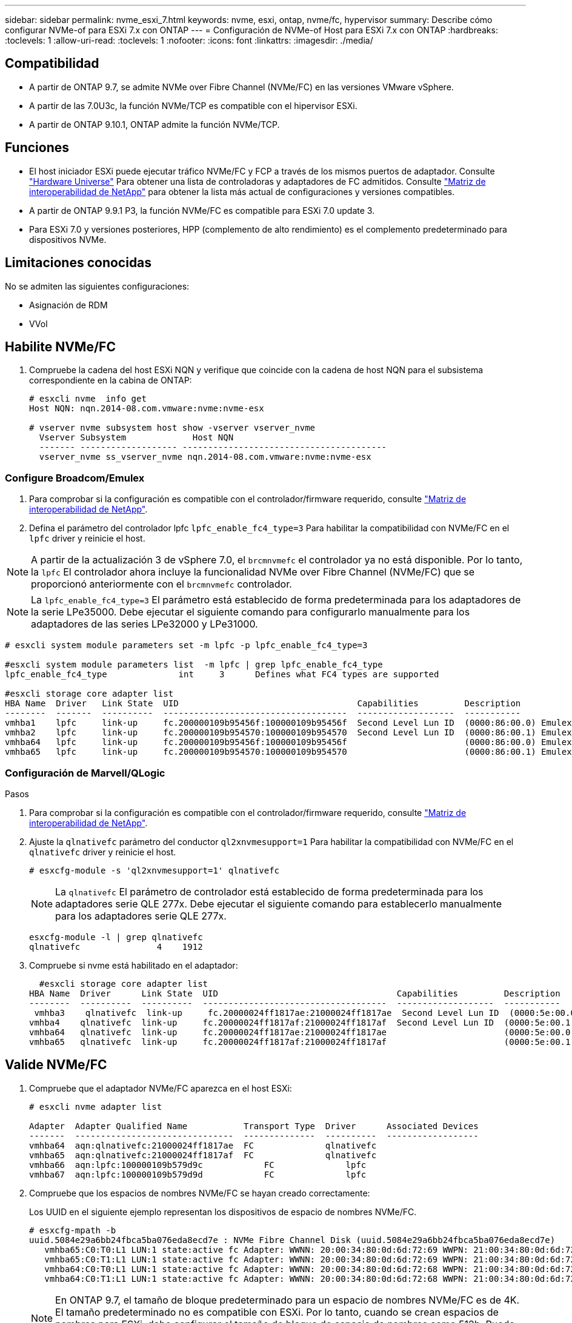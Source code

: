 ---
sidebar: sidebar 
permalink: nvme_esxi_7.html 
keywords: nvme, esxi, ontap, nvme/fc, hypervisor 
summary: Describe cómo configurar NVMe-of para ESXi 7.x con ONTAP 
---
= Configuración de NVMe-of Host para ESXi 7.x con ONTAP
:hardbreaks:
:toclevels: 1
:allow-uri-read: 
:toclevels: 1
:nofooter: 
:icons: font
:linkattrs: 
:imagesdir: ./media/




== Compatibilidad

* A partir de ONTAP 9.7, se admite NVMe over Fibre Channel (NVMe/FC) en las versiones VMware vSphere.
* A partir de las 7.0U3c, la función NVMe/TCP es compatible con el hipervisor ESXi.
* A partir de ONTAP 9.10.1, ONTAP admite la función NVMe/TCP.




== Funciones

* El host iniciador ESXi puede ejecutar tráfico NVMe/FC y FCP a través de los mismos puertos de adaptador. Consulte link:https://hwu.netapp.com/Home/Index["Hardware Universe"^] Para obtener una lista de controladoras y adaptadores de FC admitidos. Consulte link:https://mysupport.netapp.com/matrix/["Matriz de interoperabilidad de NetApp"^] para obtener la lista más actual de configuraciones y versiones compatibles.
* A partir de ONTAP 9.9.1 P3, la función NVMe/FC es compatible para ESXi 7.0 update 3.
* Para ESXi 7.0 y versiones posteriores, HPP (complemento de alto rendimiento) es el complemento predeterminado para dispositivos NVMe.




== Limitaciones conocidas

No se admiten las siguientes configuraciones:

* Asignación de RDM
* VVol




== Habilite NVMe/FC

. Compruebe la cadena del host ESXi NQN y verifique que coincide con la cadena de host NQN para el subsistema correspondiente en la cabina de ONTAP:
+
[listing]
----
# esxcli nvme  info get
Host NQN: nqn.2014-08.com.vmware:nvme:nvme-esx

# vserver nvme subsystem host show -vserver vserver_nvme
  Vserver Subsystem             Host NQN
  ------- ------------------- ----------------------------------------
  vserver_nvme ss_vserver_nvme nqn.2014-08.com.vmware:nvme:nvme-esx
----




=== Configure Broadcom/Emulex

. Para comprobar si la configuración es compatible con el controlador/firmware requerido, consulte link:https://mysupport.netapp.com/matrix/["Matriz de interoperabilidad de NetApp"^].
. Defina el parámetro del controlador lpfc `lpfc_enable_fc4_type=3` Para habilitar la compatibilidad con NVMe/FC en el `lpfc` driver y reinicie el host.



NOTE: A partir de la actualización 3 de vSphere 7.0, el `brcmnvmefc` el controlador ya no está disponible. Por lo tanto, la `lpfc` El controlador ahora incluye la funcionalidad NVMe over Fibre Channel (NVMe/FC) que se proporcionó anteriormente con el `brcmnvmefc` controlador.


NOTE: La `lpfc_enable_fc4_type=3` El parámetro está establecido de forma predeterminada para los adaptadores de la serie LPe35000. Debe ejecutar el siguiente comando para configurarlo manualmente para los adaptadores de las series LPe32000 y LPe31000.

[listing]
----
# esxcli system module parameters set -m lpfc -p lpfc_enable_fc4_type=3

#esxcli system module parameters list  -m lpfc | grep lpfc_enable_fc4_type
lpfc_enable_fc4_type              int     3      Defines what FC4 types are supported

#esxcli storage core adapter list
HBA Name  Driver   Link State  UID                                   Capabilities         Description
--------  -------  ----------  ------------------------------------  -------------------  -----------
vmhba1    lpfc     link-up     fc.200000109b95456f:100000109b95456f  Second Level Lun ID  (0000:86:00.0) Emulex Corporation Emulex LPe36000 Fibre Channel Adapter    FC HBA
vmhba2    lpfc     link-up     fc.200000109b954570:100000109b954570  Second Level Lun ID  (0000:86:00.1) Emulex Corporation Emulex LPe36000 Fibre Channel Adapter    FC HBA
vmhba64   lpfc     link-up     fc.200000109b95456f:100000109b95456f                       (0000:86:00.0) Emulex Corporation Emulex LPe36000 Fibre Channel Adapter   NVMe HBA
vmhba65   lpfc     link-up     fc.200000109b954570:100000109b954570                       (0000:86:00.1) Emulex Corporation Emulex LPe36000 Fibre Channel Adapter   NVMe HBA
----


=== Configuración de Marvell/QLogic

.Pasos
. Para comprobar si la configuración es compatible con el controlador/firmware requerido, consulte link:https://mysupport.netapp.com/matrix/["Matriz de interoperabilidad de NetApp"^].
. Ajuste la `qlnativefc` parámetro del conductor `ql2xnvmesupport=1` Para habilitar la compatibilidad con NVMe/FC en el `qlnativefc` driver y reinicie el host.
+
`# esxcfg-module -s 'ql2xnvmesupport=1' qlnativefc`

+

NOTE: La `qlnativefc` El parámetro de controlador está establecido de forma predeterminada para los adaptadores serie QLE 277x. Debe ejecutar el siguiente comando para establecerlo manualmente para los adaptadores serie QLE 277x.

+
[listing]
----
esxcfg-module -l | grep qlnativefc
qlnativefc               4    1912
----
. Compruebe si nvme está habilitado en el adaptador:
+
[listing]
----
  #esxcli storage core adapter list
HBA Name  Driver      Link State  UID                                   Capabilities         Description
--------  ----------  ----------  ------------------------------------  -------------------  -----------
 vmhba3    qlnativefc  link-up     fc.20000024ff1817ae:21000024ff1817ae  Second Level Lun ID  (0000:5e:00.0) QLogic Corp QLE2742 Dual Port 32Gb Fibre Channel to PCIe Adapter    FC Adapter
vmhba4    qlnativefc  link-up     fc.20000024ff1817af:21000024ff1817af  Second Level Lun ID  (0000:5e:00.1) QLogic Corp QLE2742 Dual Port 32Gb Fibre Channel to PCIe Adapter FC Adapter
vmhba64   qlnativefc  link-up     fc.20000024ff1817ae:21000024ff1817ae                       (0000:5e:00.0) QLogic Corp QLE2742 Dual Port 32Gb Fibre Channel to PCIe Adapter  NVMe FC Adapter
vmhba65   qlnativefc  link-up     fc.20000024ff1817af:21000024ff1817af                       (0000:5e:00.1) QLogic Corp QLE2742 Dual Port 32Gb Fibre Channel to PCIe Adapter  NVMe FC Adapter
----




== Valide NVMe/FC

. Compruebe que el adaptador NVMe/FC aparezca en el host ESXi:
+
[listing]
----
# esxcli nvme adapter list

Adapter  Adapter Qualified Name           Transport Type  Driver      Associated Devices
-------  -------------------------------  --------------  ----------  ------------------
vmhba64  aqn:qlnativefc:21000024ff1817ae  FC              qlnativefc
vmhba65  aqn:qlnativefc:21000024ff1817af  FC              qlnativefc
vmhba66  aqn:lpfc:100000109b579d9c 	      FC              lpfc
vmhba67  aqn:lpfc:100000109b579d9d 	      FC              lpfc

----
. Compruebe que los espacios de nombres NVMe/FC se hayan creado correctamente:
+
Los UUID en el siguiente ejemplo representan los dispositivos de espacio de nombres NVMe/FC.

+
[listing]
----
# esxcfg-mpath -b
uuid.5084e29a6bb24fbca5ba076eda8ecd7e : NVMe Fibre Channel Disk (uuid.5084e29a6bb24fbca5ba076eda8ecd7e)
   vmhba65:C0:T0:L1 LUN:1 state:active fc Adapter: WWNN: 20:00:34:80:0d:6d:72:69 WWPN: 21:00:34:80:0d:6d:72:69  Target: WWNN: 20:17:00:a0:98:df:e3:d1 WWPN: 20:2f:00:a0:98:df:e3:d1
   vmhba65:C0:T1:L1 LUN:1 state:active fc Adapter: WWNN: 20:00:34:80:0d:6d:72:69 WWPN: 21:00:34:80:0d:6d:72:69  Target: WWNN: 20:17:00:a0:98:df:e3:d1 WWPN: 20:1a:00:a0:98:df:e3:d1
   vmhba64:C0:T0:L1 LUN:1 state:active fc Adapter: WWNN: 20:00:34:80:0d:6d:72:68 WWPN: 21:00:34:80:0d:6d:72:68  Target: WWNN: 20:17:00:a0:98:df:e3:d1 WWPN: 20:18:00:a0:98:df:e3:d1
   vmhba64:C0:T1:L1 LUN:1 state:active fc Adapter: WWNN: 20:00:34:80:0d:6d:72:68 WWPN: 21:00:34:80:0d:6d:72:68  Target: WWNN: 20:17:00:a0:98:df:e3:d1 WWPN: 20:19:00:a0:98:df:e3:d1
----
+

NOTE: En ONTAP 9.7, el tamaño de bloque predeterminado para un espacio de nombres NVMe/FC es de 4K. El tamaño predeterminado no es compatible con ESXi. Por lo tanto, cuando se crean espacios de nombres para ESXi, debe configurar el tamaño de bloque de espacio de nombres como 512b. Puede hacer esto mediante el `vserver nvme namespace create` comando.

+
.Ejemplo
`vserver nvme namespace create -vserver vs_1 -path /vol/nsvol/namespace1 -size 100g -ostype vmware -block-size 512B`

+
Consulte la link:https://docs.netapp.com/ontap-9/index.jsp?topic=%2Fcom.netapp.doc.dot-cm-cmpr%2FGUID-5CB10C70-AC11-41C0-8C16-B4D0DF916E9B.html["Páginas manuales de comandos de ONTAP 9"^] para obtener más detalles.

. Compruebe el estado de las rutas ANA individuales de los dispositivos de espacio de nombres NVMe/FC respectivos:
+
[listing]
----
esxcli storage hpp path list -d uuid.5084e29a6bb24fbca5ba076eda8ecd7e
fc.200034800d6d7268:210034800d6d7268-fc.201700a098dfe3d1:201800a098dfe3d1-uuid.5084e29a6bb24fbca5ba076eda8ecd7e
   Runtime Name: vmhba64:C0:T0:L1
   Device: uuid.5084e29a6bb24fbca5ba076eda8ecd7e
   Device Display Name: NVMe Fibre Channel Disk (uuid.5084e29a6bb24fbca5ba076eda8ecd7e)
   Path State: active
   Path Config: {TPG_id=0,TPG_state=AO,RTP_id=0,health=UP}

fc.200034800d6d7269:210034800d6d7269-fc.201700a098dfe3d1:201a00a098dfe3d1-uuid.5084e29a6bb24fbca5ba076eda8ecd7e
   Runtime Name: vmhba65:C0:T1:L1
   Device: uuid.5084e29a6bb24fbca5ba076eda8ecd7e
   Device Display Name: NVMe Fibre Channel Disk (uuid.5084e29a6bb24fbca5ba076eda8ecd7e)
   Path State: active
   Path Config: {TPG_id=0,TPG_state=AO,RTP_id=0,health=UP}

fc.200034800d6d7269:210034800d6d7269-fc.201700a098dfe3d1:202f00a098dfe3d1-uuid.5084e29a6bb24fbca5ba076eda8ecd7e
   Runtime Name: vmhba65:C0:T0:L1
   Device: uuid.5084e29a6bb24fbca5ba076eda8ecd7e
   Device Display Name: NVMe Fibre Channel Disk (uuid.5084e29a6bb24fbca5ba076eda8ecd7e)
   Path State: active unoptimized
   Path Config: {TPG_id=0,TPG_state=ANO,RTP_id=0,health=UP}

fc.200034800d6d7268:210034800d6d7268-fc.201700a098dfe3d1:201900a098dfe3d1-uuid.5084e29a6bb24fbca5ba076eda8ecd7e
   Runtime Name: vmhba64:C0:T1:L1
   Device: uuid.5084e29a6bb24fbca5ba076eda8ecd7e
   Device Display Name: NVMe Fibre Channel Disk (uuid.5084e29a6bb24fbca5ba076eda8ecd7e)
   Path State: active unoptimized
   Path Config: {TPG_id=0,TPG_state=ANO,RTP_id=0,health=UP}
----




== Configure NVMe/TCP

A partir del 7.0U3c, se cargarán de forma predeterminada los módulos NVMe/TCP necesarios. Para configurar la red y el adaptador NVMe/TCP, consulte la documentación de VMware vSphere.



== Valide NVMe/TCP

.Pasos
. Compruebe el estado del adaptador NVMe/TCP.
+
[listing]
----
[root@R650-8-45:~] esxcli nvme adapter list
Adapter    Adapter Qualified Name
--------- -------------------------------
vmhba64    aqn:nvmetcp:34-80-0d-30-ca-e0-T
vmhba65    aqn:nvmetc:34-80-13d-30-ca-e1-T
list
Transport Type   Driver   Associated Devices
---------------  -------  ------------------
TCP              nvmetcp    vmnzc2
TCP              nvmetcp    vmnzc3
----
. Para enumerar las conexiones NVMe/TCP, utilice el siguiente comando:
+
[listing]
----
[root@R650-8-45:~] esxcli nvme controller list
Name
-----------
nqn.1992-08.com.netapp:sn.5e347cf68e0511ec9ec2d039ea13e6ed:subsystem.vs_name_tcp_ss#vmhba64#192.168.100.11:4420
nqn.1992-08.com.netapp:sn.5e347cf68e0511ec9ec2d039ea13e6ed:subsystem.vs_name_tcp_ss#vmhba64#192.168.101.11:4420
Controller Number  Adapter   Transport Type   IS Online
----------------- ---------  ---------------  ---------
1580              vmhba64    TCP              true
1588              vmhba65    TCP              true

----
. Para enumerar el número de rutas a un espacio de nombres NVMe, utilice el siguiente comando:
+
[listing]
----
[root@R650-8-45:~] esxcli storage hpp path list -d uuid.400bf333abf74ab8b96dc18ffadc3f99
tcp.vmnic2:34:80:Od:30:ca:eo-tcp.unknown-uuid.400bf333abf74ab8b96dc18ffadc3f99
   Runtime Name: vmhba64:C0:T0:L3
   Device: uuid.400bf333abf74ab8b96dc18ffadc3f99
   Device Display Name: NVMe TCP Disk (uuid.400bf333abf74ab8b96dc18ffadc3f99)
   Path State: active unoptimized
   Path config: {TPG_id=0,TPG_state=ANO,RTP_id=0,health=UP}

tcp.vmnic3:34:80:Od:30:ca:el-tcp.unknown-uuid.400bf333abf74ab8b96dc18ffadc3f99
   Runtime Name: vmhba65:C0:T1:L3
   Device: uuid.400bf333abf74ab8b96dc18ffadc3f99
   Device Display Name: NVMe TCP Disk (uuid.400bf333abf74ab8b96dc18ffadc3f99)
   Path State: active
   Path config: {TPG_id=0,TPG_state=AO,RTP_id=0,health=UP}
----




== Problemas conocidos

La configuración de host de NVMe-oF para ESXi 7.x con ONTAP tiene los siguientes problemas conocidos:

[cols="10,30,30"]
|===
| ID de error de NetApp | Título | Solución alternativa 


| link:https://mysupport.netapp.com/site/bugs-online/product/ONTAP/BURT/1420654["1420654"^] | Nodo de ONTAP no operativo cuando se utiliza el protocolo NVMe/FC con la versión 9.9.1 de ONTAP | Compruebe y rectifique los problemas de red en la estructura de host. Si esto no sirve de ayuda, actualice a un parche que solucione este problema. 
|===
.Información relacionada
link:https://docs.netapp.com/us-en/netapp-solutions/virtualization/vsphere_ontap_ontap_for_vsphere.html["TR-4597-VMware vSphere con ONTAP"^]
link:https://kb.vmware.com/s/article/2031038["Compatibilidad de VMware vSphere 5.x, 6.x y 7.x con MetroCluster de NetApp (2031038)"^]
link:https://kb.vmware.com/s/article/83370["Compatibilidad con VMware vSphere 6.x y 7.x con NetApp® SnapMirror Active Sync"^]
